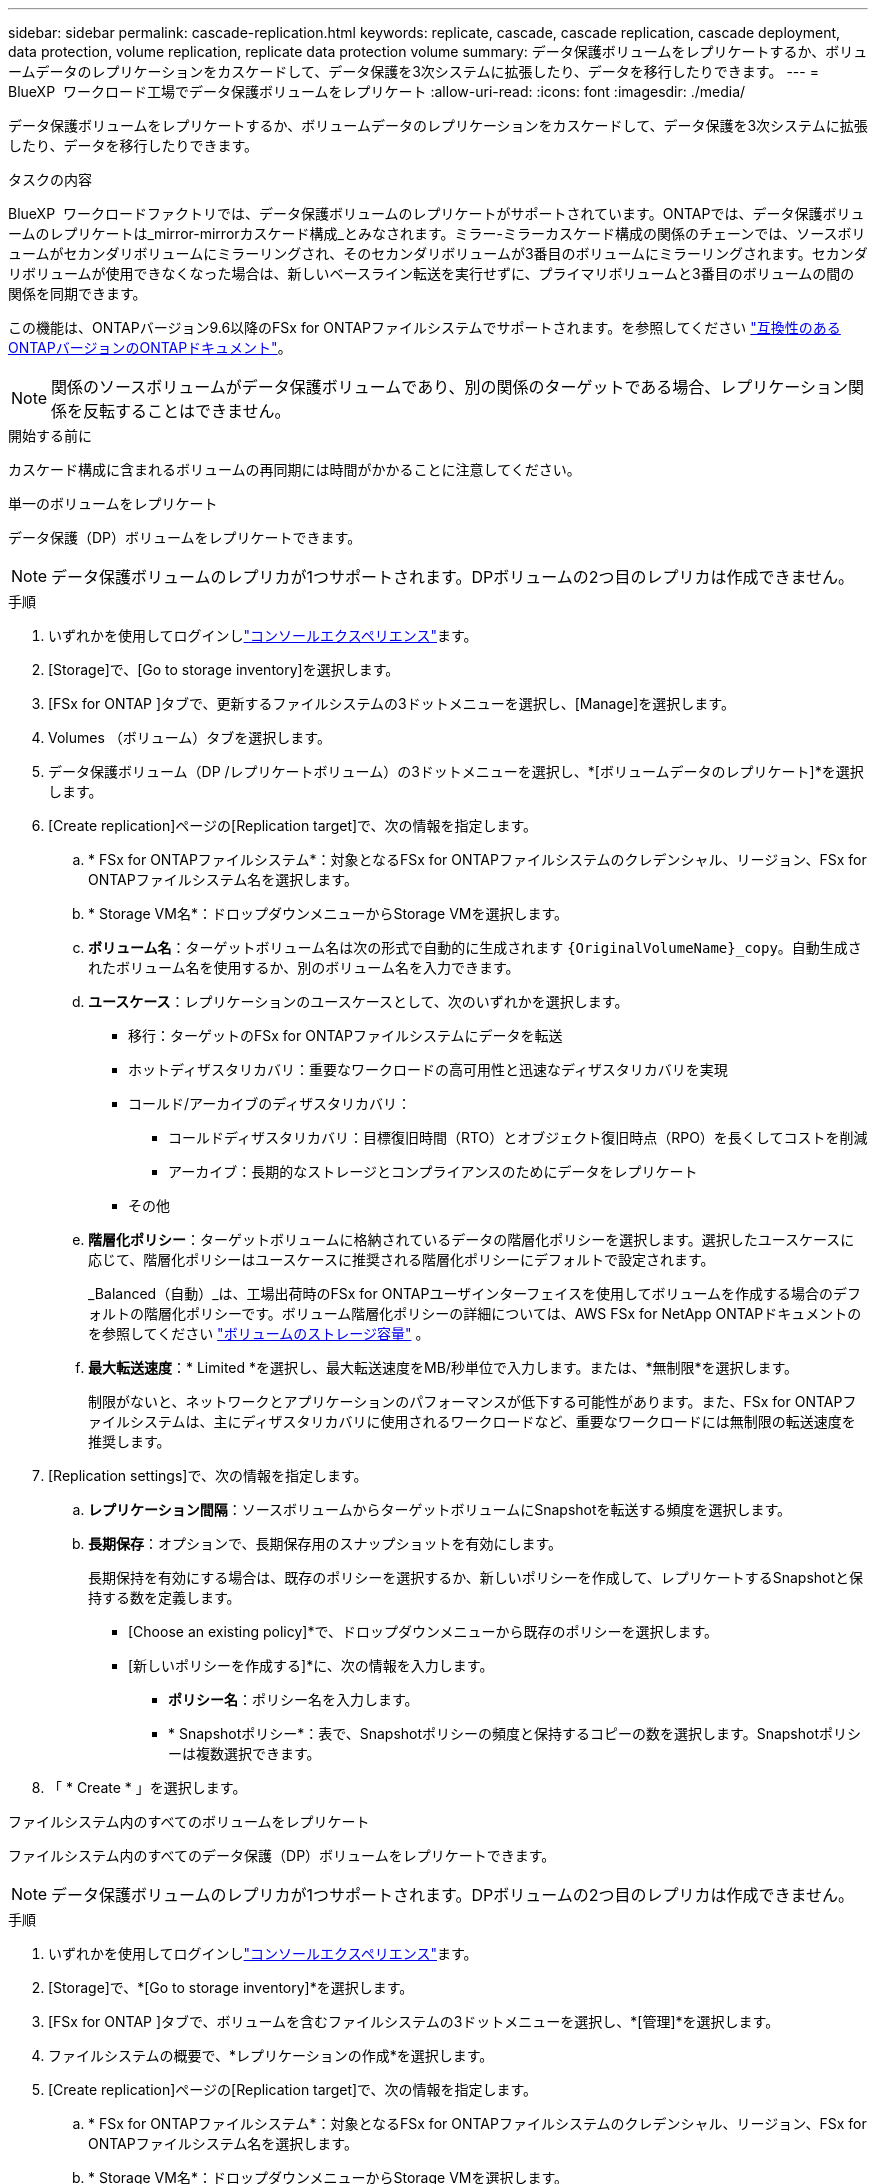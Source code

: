 ---
sidebar: sidebar 
permalink: cascade-replication.html 
keywords: replicate, cascade, cascade replication, cascade deployment, data protection, volume replication, replicate data protection volume 
summary: データ保護ボリュームをレプリケートするか、ボリュームデータのレプリケーションをカスケードして、データ保護を3次システムに拡張したり、データを移行したりできます。 
---
= BlueXP  ワークロード工場でデータ保護ボリュームをレプリケート
:allow-uri-read: 
:icons: font
:imagesdir: ./media/


[role="lead"]
データ保護ボリュームをレプリケートするか、ボリュームデータのレプリケーションをカスケードして、データ保護を3次システムに拡張したり、データを移行したりできます。

.タスクの内容
BlueXP  ワークロードファクトリでは、データ保護ボリュームのレプリケートがサポートされています。ONTAPでは、データ保護ボリュームのレプリケートは_mirror-mirrorカスケード構成_とみなされます。ミラー-ミラーカスケード構成の関係のチェーンでは、ソースボリュームがセカンダリボリュームにミラーリングされ、そのセカンダリボリュームが3番目のボリュームにミラーリングされます。セカンダリボリュームが使用できなくなった場合は、新しいベースライン転送を実行せずに、プライマリボリュームと3番目のボリュームの間の関係を同期できます。

この機能は、ONTAPバージョン9.6以降のFSx for ONTAPファイルシステムでサポートされます。を参照してください link:https://docs.netapp.com/us-en/ontap/data-protection/compatible-ontap-versions-snapmirror-concept.html#snapmirror-disaster-recovery-relationships["互換性のあるONTAPバージョンのONTAPドキュメント"^]。


NOTE: 関係のソースボリュームがデータ保護ボリュームであり、別の関係のターゲットである場合、レプリケーション関係を反転することはできません。

.開始する前に
カスケード構成に含まれるボリュームの再同期には時間がかかることに注意してください。

[role="tabbed-block"]
====
.単一のボリュームをレプリケート
--
データ保護（DP）ボリュームをレプリケートできます。


NOTE: データ保護ボリュームのレプリカが1つサポートされます。DPボリュームの2つ目のレプリカは作成できません。

.手順
. いずれかを使用してログインしlink:https://docs.netapp.com/us-en/workload-setup-admin/console-experiences.html["コンソールエクスペリエンス"^]ます。
. [Storage]で、[Go to storage inventory]を選択します。
. [FSx for ONTAP ]タブで、更新するファイルシステムの3ドットメニューを選択し、[Manage]を選択します。
. Volumes （ボリューム）タブを選択します。
. データ保護ボリューム（DP /レプリケートボリューム）の3ドットメニューを選択し、*[ボリュームデータのレプリケート]*を選択します。
. [Create replication]ページの[Replication target]で、次の情報を指定します。
+
.. * FSx for ONTAPファイルシステム*：対象となるFSx for ONTAPファイルシステムのクレデンシャル、リージョン、FSx for ONTAPファイルシステム名を選択します。
.. * Storage VM名*：ドロップダウンメニューからStorage VMを選択します。
.. *ボリューム名*：ターゲットボリューム名は次の形式で自動的に生成されます `{OriginalVolumeName}_copy`。自動生成されたボリューム名を使用するか、別のボリューム名を入力できます。
.. *ユースケース*：レプリケーションのユースケースとして、次のいずれかを選択します。
+
*** 移行：ターゲットのFSx for ONTAPファイルシステムにデータを転送
*** ホットディザスタリカバリ：重要なワークロードの高可用性と迅速なディザスタリカバリを実現
*** コールド/アーカイブのディザスタリカバリ：
+
**** コールドディザスタリカバリ：目標復旧時間（RTO）とオブジェクト復旧時点（RPO）を長くしてコストを削減
**** アーカイブ：長期的なストレージとコンプライアンスのためにデータをレプリケート


*** その他


.. *階層化ポリシー*：ターゲットボリュームに格納されているデータの階層化ポリシーを選択します。選択したユースケースに応じて、階層化ポリシーはユースケースに推奨される階層化ポリシーにデフォルトで設定されます。
+
_Balanced（自動）_は、工場出荷時のFSx for ONTAPユーザインターフェイスを使用してボリュームを作成する場合のデフォルトの階層化ポリシーです。ボリューム階層化ポリシーの詳細については、AWS FSx for NetApp ONTAPドキュメントのを参照してください link:https://docs.aws.amazon.com/fsx/latest/ONTAPGuide/volume-storage-capacity.html#data-tiering-policy["ボリュームのストレージ容量"^] 。

.. *最大転送速度*：* Limited *を選択し、最大転送速度をMB/秒単位で入力します。または、*無制限*を選択します。
+
制限がないと、ネットワークとアプリケーションのパフォーマンスが低下する可能性があります。また、FSx for ONTAPファイルシステムは、主にディザスタリカバリに使用されるワークロードなど、重要なワークロードには無制限の転送速度を推奨します。



. [Replication settings]で、次の情報を指定します。
+
.. *レプリケーション間隔*：ソースボリュームからターゲットボリュームにSnapshotを転送する頻度を選択します。
.. *長期保存*：オプションで、長期保存用のスナップショットを有効にします。
+
長期保持を有効にする場合は、既存のポリシーを選択するか、新しいポリシーを作成して、レプリケートするSnapshotと保持する数を定義します。

+
*** [Choose an existing policy]*で、ドロップダウンメニューから既存のポリシーを選択します。
*** [新しいポリシーを作成する]*に、次の情報を入力します。
+
**** *ポリシー名*：ポリシー名を入力します。
**** * Snapshotポリシー*：表で、Snapshotポリシーの頻度と保持するコピーの数を選択します。Snapshotポリシーは複数選択できます。






. 「 * Create * 」を選択します。


--
.ファイルシステム内のすべてのボリュームをレプリケート
--
ファイルシステム内のすべてのデータ保護（DP）ボリュームをレプリケートできます。


NOTE: データ保護ボリュームのレプリカが1つサポートされます。DPボリュームの2つ目のレプリカは作成できません。

.手順
. いずれかを使用してログインしlink:https://docs.netapp.com/us-en/workload-setup-admin/console-experiences.html["コンソールエクスペリエンス"^]ます。
. [Storage]で、*[Go to storage inventory]*を選択します。
. [FSx for ONTAP ]タブで、ボリュームを含むファイルシステムの3ドットメニューを選択し、*[管理]*を選択します。
. ファイルシステムの概要で、*レプリケーションの作成*を選択します。
. [Create replication]ページの[Replication target]で、次の情報を指定します。
+
.. * FSx for ONTAPファイルシステム*：対象となるFSx for ONTAPファイルシステムのクレデンシャル、リージョン、FSx for ONTAPファイルシステム名を選択します。
.. * Storage VM名*：ドロップダウンメニューからStorage VMを選択します。
.. *ボリューム名*：ターゲットボリューム名は次の形式で自動的に生成されます `{OriginalVolumeName}_copy`。
.. *階層化ポリシー*：ターゲットボリュームに格納されているデータの階層化ポリシーを選択します。
+
_Auto_は、工場出荷時のFSx for ONTAPユーザインターフェイスを使用してボリュームを作成する場合のデフォルトの階層化ポリシーです。ボリューム階層化ポリシーの詳細については、AWS FSx for NetApp ONTAPドキュメントのを参照してください link:https://docs.aws.amazon.com/fsx/latest/ONTAPGuide/volume-storage-capacity.html#data-tiering-policy["ボリュームのストレージ容量"^]。

.. *最大転送速度*：* Limited *を選択し、最大転送速度をMiB/秒で入力します。または、*無制限*を選択します。
+
制限がないと、ネットワークとアプリケーションのパフォーマンスが低下する可能性があります。また、FSx for ONTAPファイルシステムは、主にディザスタリカバリに使用されるワークロードなど、重要なワークロードには無制限の転送速度を推奨します。



. [Replication settings]で、次の情報を指定します。
+
.. *レプリケーション間隔*：ソースボリュームからターゲットボリュームにSnapshotを転送する頻度を選択します。
.. *長期保存*：オプションで、長期保存用のスナップショットを有効にします。
+
長期保持を有効にする場合は、既存のポリシーを選択するか、新しいポリシーを作成して、レプリケートするSnapshotと保持する数を定義します。

+
*** [Choose an existing policy]*で、ドロップダウンメニューから既存のポリシーを選択します。
*** [新しいポリシーを作成する]*に、次の情報を入力します。
+
**** *ポリシー名*：ポリシー名を入力します。
**** * Snapshotポリシー*：表で、Snapshotポリシーの頻度と保持するコピーの数を選択します。Snapshotポリシーは複数選択できます。






. 「 * Create * 」を選択します。


--
====
.結果
レプリケートされたボリュームはレプリケートされ、ターゲットのFSx for ONTAPファイルシステムの*レプリケーション関係*タブに表示されます。
